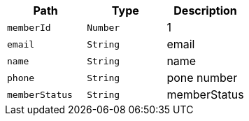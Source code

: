 |===
|Path|Type|Description

|`+memberId+`
|`+Number+`
|1

|`+email+`
|`+String+`
|email

|`+name+`
|`+String+`
|name

|`+phone+`
|`+String+`
|pone number

|`+memberStatus+`
|`+String+`
|memberStatus

|===